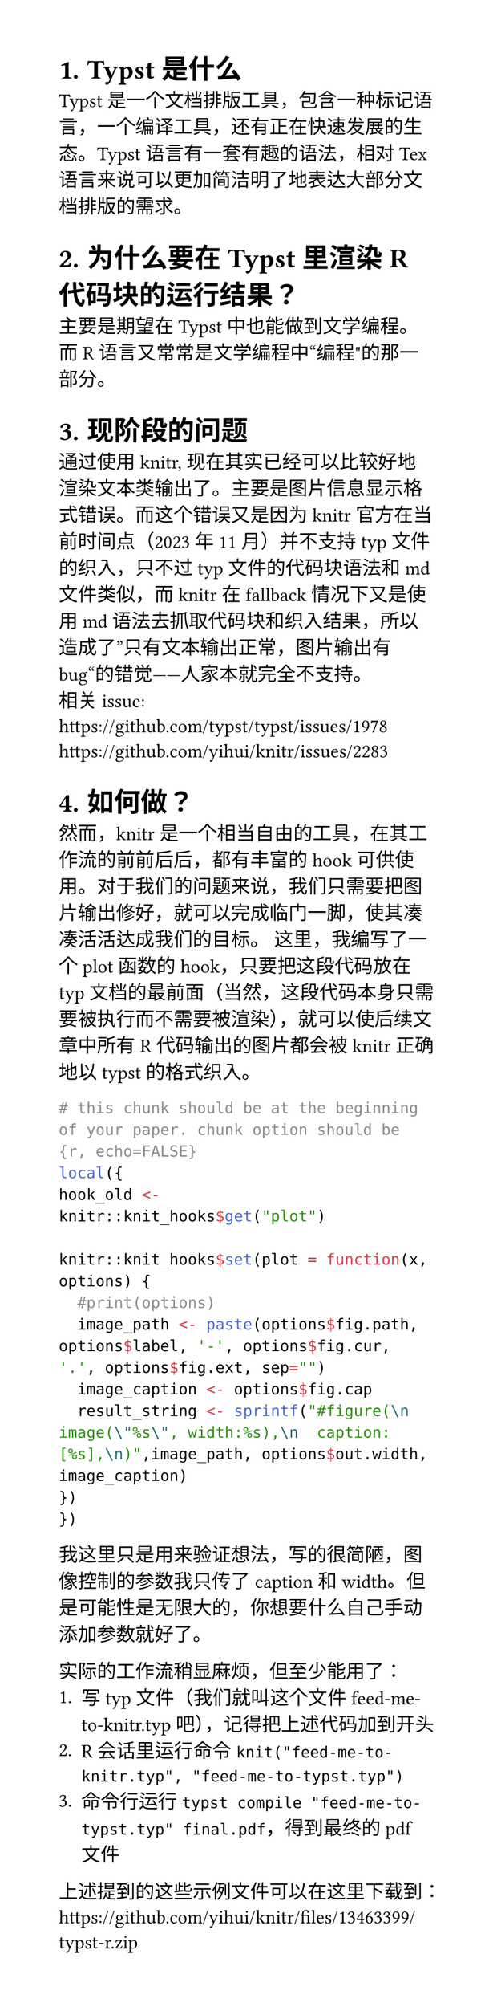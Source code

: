 #set page(width: 10cm, height: auto)
#set heading(numbering: "1.")

= Typst是什么
Typst是一个文档排版工具，包含一种标记语言，一个编译工具，还有正在快速发展的生态。Typst语言有一套有趣的语法，相对Tex语言来说可以更加简洁明了地表达大部分文档排版的需求。

= 为什么要在Typst里渲染R代码块的运行结果？
主要是期望在Typst中也能做到文学编程。而R语言又常常是文学编程中“编程"的那一部分。

= 现阶段的问题
通过使用knitr, 现在其实已经可以比较好地渲染文本类输出了。主要是图片信息显示格式错误。而这个错误又是因为knitr官方在当前时间点（2023年11月）并不支持typ文件的织入，只不过typ文件的代码块语法和md文件类似，而knitr在fallback情况下又是使用md语法去抓取代码块和织入结果，所以造成了”只有文本输出正常，图片输出有bug“的错觉——人家本就完全不支持。\
相关issue: \
https://github.com/typst/typst/issues/1978 \
https://github.com/yihui/knitr/issues/2283


= 如何做？
然而，knitr是一个相当自由的工具，在其工作流的前前后后，都有丰富的hook可供使用。对于我们的问题来说，我们只需要把图片输出修好，就可以完成临门一脚，使其凑凑活活达成我们的目标。
这里，我编写了一个plot函数的hook，只要把这段代码放在typ文档的最前面（当然，这段代码本身只需要被执行而不需要被渲染），就可以使后续文章中所有R代码输出的图片都会被knitr正确地以typst的格式织入。
```R
# this chunk should be at the beginning of your paper. chunk option should be {r, echo=FALSE}
local({
hook_old <- knitr::knit_hooks$get("plot")

knitr::knit_hooks$set(plot = function(x, options) {
  #print(options)
  image_path <- paste(options$fig.path, options$label, '-', options$fig.cur, '.', options$fig.ext, sep="")
  image_caption <- options$fig.cap
  result_string <- sprintf("#figure(\n  image(\"%s\", width:%s),\n  caption: [%s],\n)",image_path, options$out.width, image_caption)
})
})
```
我这里只是用来验证想法，写的很简陋，图像控制的参数我只传了caption 和 width。但是可能性是无限大的，你想要什么自己手动添加参数就好了。

实际的工作流稍显麻烦，但至少能用了：
1. 写typ文件（我们就叫这个文件feed-me-to-knitr.typ吧），记得把上述代码加到开头
2. R会话里运行命令 `knit("feed-me-to-knitr.typ", "feed-me-to-typst.typ")`
3. 命令行运行`typst compile "feed-me-to-typst.typ" final.pdf`，得到最终的pdf文件
上述提到的这些示例文件可以在这里下载到：
#link("https://github.com/yihui/knitr/files/13463399/typst-r.zip")

